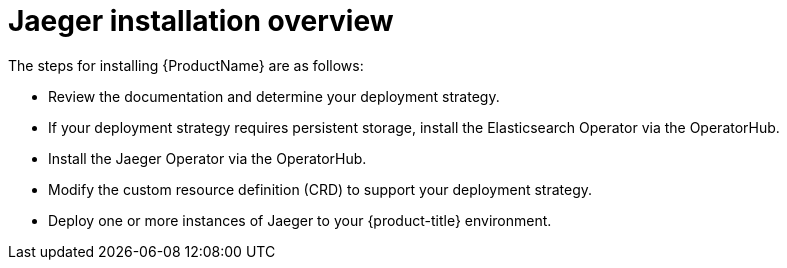 ////
This CONCEPT module included in the following assemblies:
- rhbjaeger-installation.adoc
////

[id="jaeger-install-overview_{context}"]
= Jaeger installation overview


The steps for installing {ProductName} are as follows:

* Review the documentation and determine your deployment strategy.

* If your deployment strategy requires persistent storage, install the Elasticsearch Operator via the OperatorHub.

* Install the Jaeger Operator via the OperatorHub.

* Modify the custom resource definition (CRD) to support your deployment strategy.

* Deploy one or more instances of Jaeger to your {product-title} environment.
